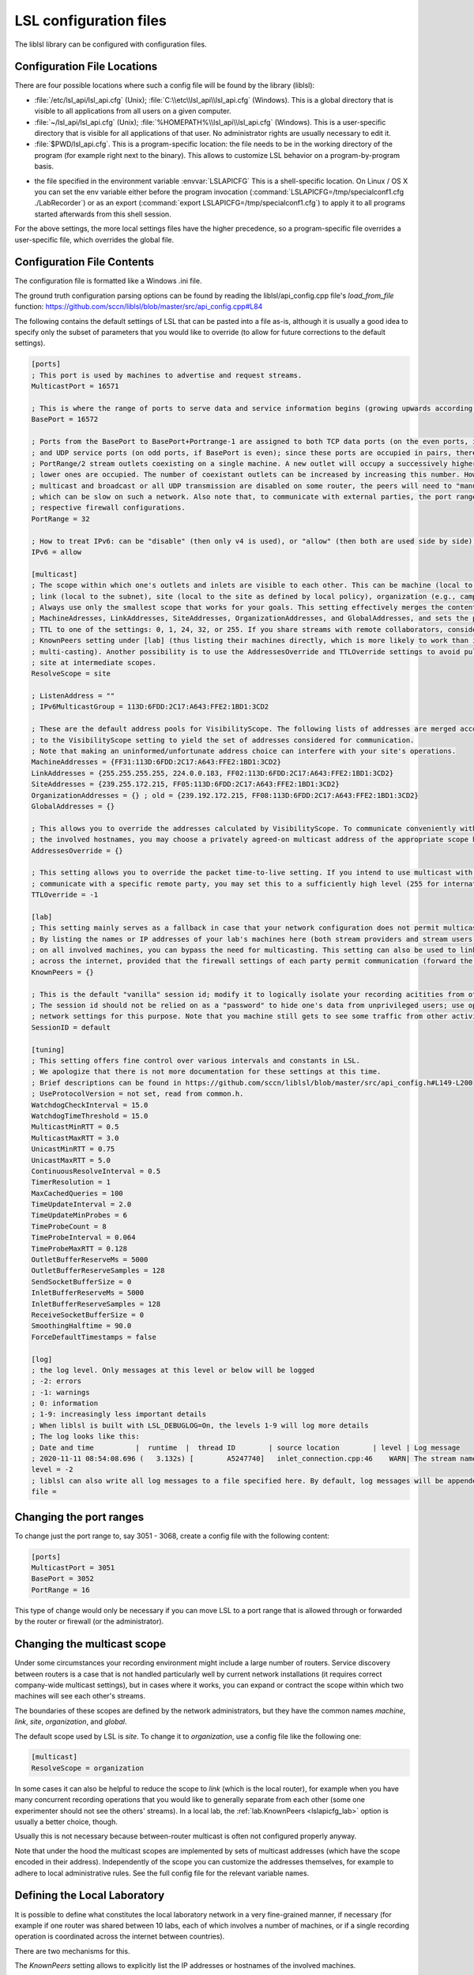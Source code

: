 LSL configuration files
=======================

The liblsl library can be configured with configuration files.

Configuration File Locations
----------------------------

There are four possible locations where such a config file will be found by the library (liblsl):

- :file:`/etc/lsl_api/lsl_api.cfg` (Unix); 
  :file:`C:\\etc\\lsl_api\\lsl_api.cfg` (Windows).
  This is a global directory that is visible to all applications from all users
  on a given computer.
- :file:`~/lsl_api/lsl_api.cfg` (Unix); 
  :file:`%HOMEPATH%\\lsl_api\\lsl_api.cfg` (Windows).
  This is a user-specific directory that is visible for all applications of
  that user.
  No administrator rights are usually necessary to edit it.
- :file:`$PWD/lsl_api.cfg`.
  This is a program-specific location: the file needs to be in the working
  directory of the program (for example right next to the binary).
  This allows to customize LSL behavior on a program-by-program basis.

.. versionadded:: 1.13
.. envvar:: LSLAPICFG

- the file specified in the environment variable :envvar:`LSLAPICFG`
  This is a shell-specific location.
  On Linux / OS X you can set the env variable either before the program
  invocation (:command:`LSLAPICFG=/tmp/specialconf1.cfg ./LabRecorder`) or as
  an export (:command:`export LSLAPICFG=/tmp/specialconf1.cfg`) to apply it to
  all programs started afterwards from this shell session.

For the above settings, the more local settings files have the higher
precedence, so a program-specific file overrides a user-specific file, which
overrides the global file.

Configuration File Contents
---------------------------

The configuration file is formatted like a Windows .ini file.

The ground truth configuration parsing options can be found by reading the 
liblsl/api_config.cpp file's `load_from_file` function:
https://github.com/sccn/liblsl/blob/master/src/api_config.cpp#L84

The following contains the default settings of LSL that can be pasted
into a file as-is, although it is usually a good idea to specify only the
subset of parameters that you would like to override (to allow for future
corrections to the default settings).

.. code:: bash

    [ports]
    ; This port is used by machines to advertise and request streams.
    MulticastPort = 16571

    ; This is where the range of ports to serve data and service information begins (growing upwards according to the PortRange).
    BasePort = 16572

    ; Ports from the BasePort to BasePort+Portrange-1 are assigned to both TCP data ports (on the even ports, if the BasePort is odd)
    ; and UDP service ports (on odd ports, if BasePort is even); since these ports are occupied in pairs, there can effectively be
    ; PortRange/2 stream outlets coexisting on a single machine. A new outlet will occupy a successively higher pair of ports when
    ; lower ones are occupied. The number of coexistant outlets can be increased by increasing this number. However, note that if
    ; multicast and broadcast or all UDP transmission are disabled on some router, the peers will need to "manually" scan this range,
    ; which can be slow on such a network. Also note that, to communicate with external parties, the port range needs to be open in the
    ; respective firewall configurations.
    PortRange = 32

    ; How to treat IPv6: can be "disable" (then only v4 is used), or "allow" (then both are used side by side) or "force" (then only v6 is used).
    IPv6 = allow

    [multicast]
    ; The scope within which one's outlets and inlets are visible to each other. This can be machine (local to the machine),
    ; link (local to the subnet), site (local to the site as defined by local policy), organization (e.g., campus), or global.
    ; Always use only the smallest scope that works for your goals. This setting effectively merges the contents of
    ; MachineAdresses, LinkAddresses, SiteAddresses, OrganizationAddresses, and GlobalAddresses, and sets the packet
    ; TTL to one of the settings: 0, 1, 24, 32, or 255. If you share streams with remote collaborators, consider using the
    ; KnownPeers setting under [lab] (thus listing their machines directly, which is more likely to work than internet-scale
    ; multi-casting). Another possibility is to use the AddressesOverride and TTLOverride settings to avoid pulling in every
    ; site at intermediate scopes.
    ResolveScope = site
    
    ; ListenAddress = ""
    ; IPv6MulticastGroup = 113D:6FDD:2C17:A643:FFE2:1BD1:3CD2

    ; These are the default address pools for VisibilityScope. The following lists of addresses are merged according
    ; to the VisibilityScope setting to yield the set of addresses considered for communication.
    ; Note that making an uninformed/unfortunate address choice can interfere with your site's operations.
    MachineAddresses = {FF31:113D:6FDD:2C17:A643:FFE2:1BD1:3CD2}
    LinkAddresses = {255.255.255.255, 224.0.0.183, FF02:113D:6FDD:2C17:A643:FFE2:1BD1:3CD2}
    SiteAddresses = {239.255.172.215, FF05:113D:6FDD:2C17:A643:FFE2:1BD1:3CD2}
    OrganizationAddresses = {} ; old = {239.192.172.215, FF08:113D:6FDD:2C17:A643:FFE2:1BD1:3CD2}
    GlobalAddresses = {}

    ; This allows you to override the addresses calculated by VisibilityScope. To communicate conveniently with a remote party without negotiating
    ; the involved hostnames, you may choose a privately agreed-on multicast address of the appropriate scope here.
    AddressesOverride = {}

    ; This setting allows you to override the packet time-to-live setting. If you intend to use multicast with a custom address to conveniently
    ; communicate with a specific remote party, you may set this to a sufficiently high level (255 for international collaboration).
    TTLOverride = -1

    [lab]
    ; This setting mainly serves as a fallback in case that your network configuration does not permit multicast/broadcast communication.
    ; By listing the names or IP addresses of your lab's machines here (both stream providers and stream users) and make the file available
    ; on all involved machines, you can bypass the need for multicasting. This setting can also be used to link a small collection of machines
    ; across the internet, provided that the firewall settings of each party permit communication (forward the BasePort to BasePort+PortRange ports).
    KnownPeers = {}

    ; This is the default "vanilla" session id; modify it to logically isolate your recording acitities from others within the scope.
    ; The session id should not be relied on as a "password" to hide one's data from unprivileged users; use operating-system and
    ; network settings for this purpose. Note that you machine still gets to see some traffic from other activities if within the scope.
    SessionID = default
    
    [tuning]
    ; This setting offers fine control over various intervals and constants in LSL.
    ; We apologize that there is not more documentation for these settings at this time.
    ; Brief descriptions can be found in https://github.com/sccn/liblsl/blob/master/src/api_config.h#L149-L200
    ; UseProtocolVersion = not set, read from common.h.
    WatchdogCheckInterval = 15.0
    WatchdogTimeThreshold = 15.0
    MulticastMinRTT = 0.5
    MulticastMaxRTT = 3.0
    UnicastMinRTT = 0.75
    UnicastMaxRTT = 5.0
    ContinuousResolveInterval = 0.5
    TimerResolution = 1
    MaxCachedQueries = 100
    TimeUpdateInterval = 2.0
    TimeUpdateMinProbes = 6
    TimeProbeCount = 8
    TimeProbeInterval = 0.064
    TimeProbeMaxRTT = 0.128
    OutletBufferReserveMs = 5000
    OutletBufferReserveSamples = 128
    SendSocketBufferSize = 0
    InletBufferReserveMs = 5000
    InletBufferReserveSamples = 128
    ReceiveSocketBufferSize = 0
    SmoothingHalftime = 90.0
    ForceDefaultTimestamps = false
    
    [log]
    ; the log level. Only messages at this level or below will be logged
    ; -2: errors
    ; -1: warnings
    ; 0: information
    ; 1-9: increasingly less important details
    ; When liblsl is built with LSL_DEBUGLOG=On, the levels 1-9 will log more details
    ; The log looks like this:
    ; Date and time          |  runtime  |  thread ID        | source location        | level | Log message
    ; 2020-11-11 08:54:08.696 (   3.132s) [        A5247740]   inlet_connection.cpp:46    WARN| The stream named 'timesync' can't be recovered automatically if its provider crashes because it doesn't have a unique source ID
    level = -2
    ; liblsl can also write all log messages to a file specified here. By default, log messages will be appended
    file = 

Changing the port ranges
------------------------

To change just the port range to, say 3051 - 3068, create a config file with
the following content:

.. code:: bash

  [ports]
  MulticastPort = 3051
  BasePort = 3052
  PortRange = 16

This type of change would only be necessary if you can move LSL to a port range
that is allowed through or forwarded by the router or firewall
(or the administrator).

Changing the multicast scope
----------------------------
Under some circumstances your recording environment might include a large
number of routers.
Service discovery between routers is a case that is not handled particularly
well by current network installations (it requires correct company-wide
multicast settings), but in cases where it works, you can expand or contract
the scope within which two machines will see each other's streams.

The boundaries of these scopes are defined by the network administrators, but
they have the common names `machine`, `link`, `site`, `organization`, and
`global`.

The default scope used by LSL is `site`.
To change it to `organization`, use a config file like the following one:

.. code:: bash

  [multicast]
  ResolveScope = organization

In some cases it can also be helpful to reduce the scope to `link`
(which is the local router), for example when you have many concurrent
recording operations that you would like to generally separate from each other
(some one experimenter should not see the others' streams).
In a local lab, the :ref:`lab.KnownPeers <lslapicfg_lab>` option is usually a
better choice, though.

Usually this is not necessary because between-router multicast is often not
configured properly anyway.

Note that under the hood the multicast scopes are implemented by sets of
multicast addresses (which have the scope encoded in their address).
Independently of the scope you can customize the addresses themselves, for
example to adhere to local administrative rules.
See the full config file for the relevant variable names.

.. _lslapicfg_lab:

Defining the Local Laboratory
-----------------------------
It is possible to define what constitutes the local laboratory network in a
very fine-grained manner, if necessary (for example if one router was shared
between 10 labs, each of which involves a number of machines, or if a single
recording operation is coordinated across the internet between countries).

There are two mechanisms for this.

The `KnownPeers` setting allows to explicitly list the IP addresses or
hostnames of the involved machines.

The following file contains an example:

.. code:: bash

  [lab]
  KnownPeers = {192.168.1.17, 137.243.177.26, testing.ucsd.edu}

With this setting any type of service discovery issues due to router
configuration can be worked around.
Note that at the same time you might want to disable the multicast discovery by
restricting the ResolveScope to machine (the local machine) if the goal is to
prevent interference.

The other mechanism does not involve the physical machines but is a purely
logical partitioning of the network into separate and independent recording
environments.
This is accomplished by assigning a non-default value to the SessionID option.
You only ever see streams hosted by clients that have the same SessionID.

Below is an example:

.. code:: bash

  [lab]
  SessionID = lab-001b

This way, you can assign a different session id per machine, or per user, or
per application to bypass any sort of unwanted stream visibility between
concurrent recording operations.
Note, that the SessionID is not a security feature, however.

You are still be able to intercept packets involved in a session that is not
yours.

Logging
-------

In case something's not working and you want to investigate it or produce a
helpful bug report, `liblsl` can log details of the normal operation and
errors to the terminal or a log file:

.. code:: bash

    [log]
    level = 0
    file = lsllog.txt

Tuning
------

The following settings have been found to help the robustness of wireless transmission.

.. code:: bash

  [tuning]
  TimeProbeMaxRtt = 0.100
  TimeProbeInterval = 0.010
  TimeProbeCount = 10
  TimeUpdateInterval = 0.25
  MulticastMinRTT = 0.100
  MulticastMaxRTT = 30
  
